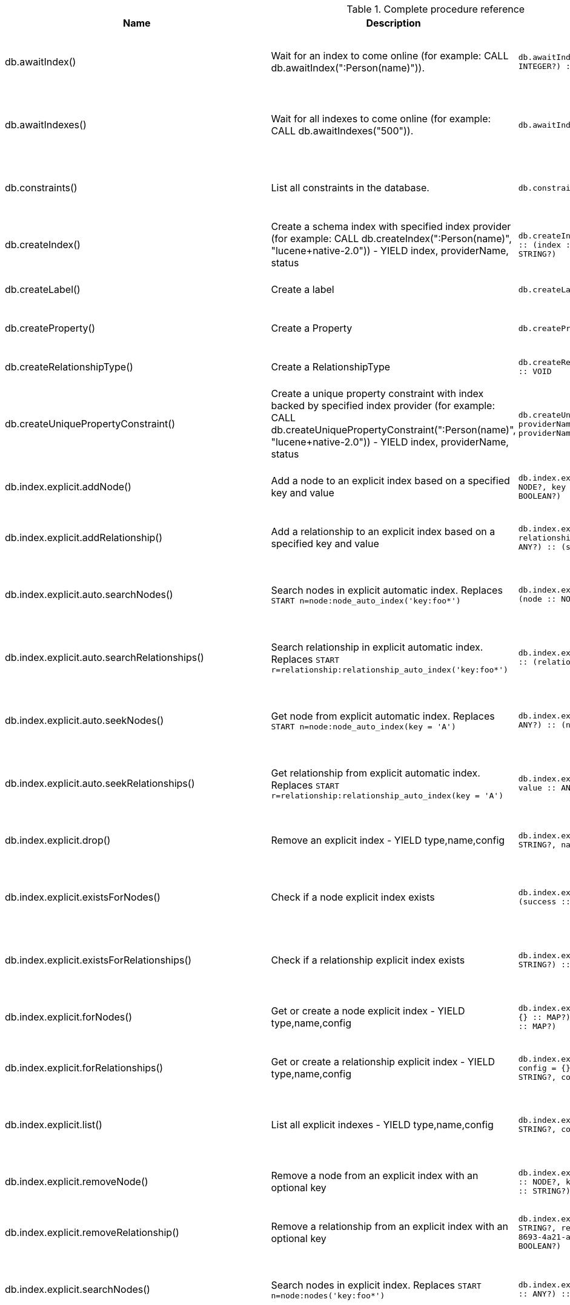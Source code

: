 [[complete-procedure-reference]]
.Complete procedure reference
[options=header, cols="20a,30a,20m,20m,10a"]
|===
|Name
|Description
|Signature
|Mode|[enterprise-edition]#Roles#
|db.awaitIndex() |Wait for an index to come online (for example: CALL db.awaitIndex(":Person(name)")). |db.awaitIndex(index :: STRING?, timeOutSeconds = 300 :: INTEGER?) :: VOID |READ |[enterprise-edition]#reader, editor, publisher, architect, admin#
|db.awaitIndexes() |Wait for all indexes to come online (for example: CALL db.awaitIndexes("500")). |db.awaitIndexes(timeOutSeconds = 300 :: INTEGER?) :: VOID |READ |[enterprise-edition]#reader, editor, publisher, architect, admin#
|db.constraints() |List all constraints in the database. |db.constraints() :: (description :: STRING?) |READ |[enterprise-edition]#reader, editor, publisher, architect, admin#
|db.createIndex() |Create a schema index with specified index provider (for example: CALL db.createIndex(":Person(name)", "lucene+native-2.0")) - YIELD index, providerName, status |db.createIndex(index :: STRING?, providerName :: STRING?) :: (index :: STRING?, providerName :: STRING?, status :: STRING?) |SCHEMA |[enterprise-edition]#architect, admin#
|db.createLabel() |Create a label |db.createLabel(newLabel :: STRING?) :: VOID |WRITE |[enterprise-edition]#publisher, architect, admin#
|db.createProperty() |Create a Property |db.createProperty(newProperty :: STRING?) :: VOID |WRITE |[enterprise-edition]#publisher, architect, admin#
|db.createRelationshipType() |Create a RelationshipType |db.createRelationshipType(newRelationshipType :: STRING?) :: VOID |WRITE |[enterprise-edition]#publisher, architect, admin#
|db.createUniquePropertyConstraint() |Create a unique property constraint with index backed by specified index provider (for example: CALL db.createUniquePropertyConstraint(":Person(name)", "lucene+native-2.0")) - YIELD index, providerName, status |db.createUniquePropertyConstraint(index :: STRING?, providerName :: STRING?) :: (index :: STRING?, providerName :: STRING?, status :: STRING?) |SCHEMA |[enterprise-edition]#architect, admin#
|db.index.explicit.addNode() |Add a node to an explicit index based on a specified key and value |db.index.explicit.addNode(indexName :: STRING?, node :: NODE?, key :: STRING?, value :: ANY?) :: (success :: BOOLEAN?) |WRITE |[enterprise-edition]#editor, publisher, architect, admin#
|db.index.explicit.addRelationship() |Add a relationship to an explicit index based on a specified key and value |db.index.explicit.addRelationship(indexName :: STRING?, relationship :: RELATIONSHIP?, key :: STRING?, value :: ANY?) :: (success :: BOOLEAN?) |WRITE |[enterprise-edition]#editor, publisher, architect, admin#
|db.index.explicit.auto.searchNodes() |Search nodes in explicit automatic index. Replaces `START n=node:node_auto_index('key:foo*')` |db.index.explicit.auto.searchNodes(query :: ANY?) :: (node :: NODE?, weight :: FLOAT?) |READ |[enterprise-edition]#reader, editor, publisher, architect, admin#
|db.index.explicit.auto.searchRelationships() |Search relationship in explicit automatic index. Replaces `START r=relationship:relationship_auto_index('key:foo*')` |db.index.explicit.auto.searchRelationships(query :: ANY?) :: (relationship :: RELATIONSHIP?, weight :: FLOAT?) |READ |[enterprise-edition]#reader, editor, publisher, architect, admin#
|db.index.explicit.auto.seekNodes() |Get node from explicit automatic index. Replaces `START n=node:node_auto_index(key = 'A')` |db.index.explicit.auto.seekNodes(key :: STRING?, value :: ANY?) :: (node :: NODE?) |READ |[enterprise-edition]#reader, editor, publisher, architect, admin#
|db.index.explicit.auto.seekRelationships() |Get relationship from explicit automatic index. Replaces `START r=relationship:relationship_auto_index(key = 'A')` |db.index.explicit.auto.seekRelationships(key :: STRING?, value :: ANY?) :: (relationship :: RELATIONSHIP?) |READ |[enterprise-edition]#reader, editor, publisher, architect, admin#
|db.index.explicit.drop() |Remove an explicit index - YIELD type,name,config |db.index.explicit.drop(indexName :: STRING?) :: (type :: STRING?, name :: STRING?, config :: MAP?) |WRITE |[enterprise-edition]#editor, publisher, architect, admin#
|db.index.explicit.existsForNodes() |Check if a node explicit index exists |db.index.explicit.existsForNodes(indexName :: STRING?) :: (success :: BOOLEAN?) |READ |[enterprise-edition]#reader, editor, publisher, architect, admin#
|db.index.explicit.existsForRelationships() |Check if a relationship explicit index exists |db.index.explicit.existsForRelationships(indexName :: STRING?) :: (success :: BOOLEAN?) |READ |[enterprise-edition]#reader, editor, publisher, architect, admin#
|db.index.explicit.forNodes() |Get or create a node explicit index - YIELD type,name,config |db.index.explicit.forNodes(indexName :: STRING?, config = {} :: MAP?) :: (type :: STRING?, name :: STRING?, config :: MAP?) |WRITE |[enterprise-edition]#editor, publisher, architect, admin#
|db.index.explicit.forRelationships() |Get or create a relationship explicit index - YIELD type,name,config |db.index.explicit.forRelationships(indexName :: STRING?, config = {} :: MAP?) :: (type :: STRING?, name :: STRING?, config :: MAP?) |WRITE |[enterprise-edition]#editor, publisher, architect, admin#
|db.index.explicit.list() |List all explicit indexes - YIELD type,name,config |db.index.explicit.list() :: (type :: STRING?, name :: STRING?, config :: MAP?) |READ |[enterprise-edition]#reader, editor, publisher, architect, admin#
|db.index.explicit.removeNode() |Remove a node from an explicit index with an optional key |db.index.explicit.removeNode(indexName :: STRING?, node :: NODE?, key =  <[9895b15e-8693-4a21-a58b-4b7b87e09b8e]>  :: STRING?) :: (success :: BOOLEAN?) |WRITE |[enterprise-edition]#editor, publisher, architect, admin#
|db.index.explicit.removeRelationship() |Remove a relationship from an explicit index with an optional key |db.index.explicit.removeRelationship(indexName :: STRING?, relationship :: RELATIONSHIP?, key =  <[9895b15e-8693-4a21-a58b-4b7b87e09b8e]>  :: STRING?) :: (success :: BOOLEAN?) |WRITE |[enterprise-edition]#editor, publisher, architect, admin#
|db.index.explicit.searchNodes() |Search nodes in explicit index. Replaces `START n=node:nodes('key:foo*')` |db.index.explicit.searchNodes(indexName :: STRING?, query :: ANY?) :: (node :: NODE?, weight :: FLOAT?) |READ |[enterprise-edition]#reader, editor, publisher, architect, admin#
|db.index.explicit.searchRelationships() |Search relationship in explicit index. Replaces `START r=relationship:relIndex('key:foo*')` |db.index.explicit.searchRelationships(indexName :: STRING?, query :: ANY?) :: (relationship :: RELATIONSHIP?, weight :: FLOAT?) |READ |[enterprise-edition]#reader, editor, publisher, architect, admin#
|db.index.explicit.searchRelationshipsBetween() |Search relationship in explicit index, starting at the node 'in' and ending at 'out'. |db.index.explicit.searchRelationshipsBetween(indexName :: STRING?, in :: NODE?, out :: NODE?, query :: ANY?) :: (relationship :: RELATIONSHIP?, weight :: FLOAT?) |READ |[enterprise-edition]#reader, editor, publisher, architect, admin#
|db.index.explicit.searchRelationshipsIn() |Search relationship in explicit index, starting at the node 'in'. |db.index.explicit.searchRelationshipsIn(indexName :: STRING?, in :: NODE?, query :: ANY?) :: (relationship :: RELATIONSHIP?, weight :: FLOAT?) |READ |[enterprise-edition]#reader, editor, publisher, architect, admin#
|db.index.explicit.searchRelationshipsOut() |Search relationship in explicit index, ending at the node 'out'. |db.index.explicit.searchRelationshipsOut(indexName :: STRING?, out :: NODE?, query :: ANY?) :: (relationship :: RELATIONSHIP?, weight :: FLOAT?) |READ |[enterprise-edition]#reader, editor, publisher, architect, admin#
|db.index.explicit.seekNodes() |Get node from explicit index. Replaces `START n=node:nodes(key = 'A')` |db.index.explicit.seekNodes(indexName :: STRING?, key :: STRING?, value :: ANY?) :: (node :: NODE?) |READ |[enterprise-edition]#reader, editor, publisher, architect, admin#
|db.index.explicit.seekRelationships() |Get relationship from explicit index. Replaces `START r=relationship:relIndex(key = 'A')` |db.index.explicit.seekRelationships(indexName :: STRING?, key :: STRING?, value :: ANY?) :: (relationship :: RELATIONSHIP?) |READ |[enterprise-edition]#reader, editor, publisher, architect, admin#
|db.index.fulltext.awaitEventuallyConsistentIndexRefresh() |Wait for the updates from recently committed transactions to be applied to any eventually-consistent fulltext indexes. |db.index.fulltext.awaitEventuallyConsistentIndexRefresh() :: VOID |READ |[enterprise-edition]#reader, editor, publisher, architect, admin#
|db.index.fulltext.awaitIndex() |Similar to db.awaitIndex(index, timeout), except instead of an index pattern, the index is specified by name. The name can be quoted by backticks, if necessary. |db.index.fulltext.awaitIndex(index :: STRING?, timeOutSeconds = 300 :: INTEGER?) :: VOID |READ |[enterprise-edition]#reader, editor, publisher, architect, admin#
|db.index.fulltext.createNodeIndex() |Create a node fulltext index for the given labels and properties. The optional 'config' map parameter can be used to supply settings to the index. Note: index specific settings are currently experimental, and might not replicated correctly in a cluster, or during backup. Supported settings are 'analyzer', for specifying what analyzer to use when indexing and querying. Use the `db.index.fulltext.listAvailableAnalyzers` procedure to see what options are available. And 'eventually_consistent' which can be set to 'true' to make this index eventually consistent, such that updates from committing transactions are applied in a background thread. |db.index.fulltext.createNodeIndex(indexName :: STRING?, labels :: LIST? OF STRING?, propertyNames :: LIST? OF STRING?, config = {} :: MAP?) :: VOID |SCHEMA |[enterprise-edition]#architect, admin#
|db.index.fulltext.createRelationshipIndex() |Create a relationship fulltext index for the given relationship types and properties. The optional 'config' map parameter can be used to supply settings to the index. Note: index specific settings are currently experimental, and might not replicated correctly in a cluster, or during backup. Supported settings are 'analyzer', for specifying what analyzer to use when indexing and querying. Use the `db.index.fulltext.listAvailableAnalyzers` procedure to see what options are available. And 'eventually_consistent' which can be set to 'true' to make this index eventually consistent, such that updates from committing transactions are applied in a background thread. |db.index.fulltext.createRelationshipIndex(indexName :: STRING?, relationshipTypes :: LIST? OF STRING?, propertyNames :: LIST? OF STRING?, config = {} :: MAP?) :: VOID |SCHEMA |[enterprise-edition]#architect, admin#
|db.index.fulltext.drop() |Drop the specified index. |db.index.fulltext.drop(indexName :: STRING?) :: VOID |SCHEMA |[enterprise-edition]#architect, admin#
|db.index.fulltext.listAvailableAnalyzers() |List the available analyzers that the fulltext indexes can be configured with. |db.index.fulltext.listAvailableAnalyzers() :: (analyzer :: STRING?, description :: STRING?) |READ |[enterprise-edition]#reader, editor, publisher, architect, admin#
|db.index.fulltext.queryNodes() |Query the given fulltext index. Returns the matching nodes and their lucene query score, ordered by score. |db.index.fulltext.queryNodes(indexName :: STRING?, queryString :: STRING?) :: (node :: NODE?, score :: FLOAT?) |READ |[enterprise-edition]#reader, editor, publisher, architect, admin#
|db.index.fulltext.queryRelationships() |Query the given fulltext index. Returns the matching relationships and their lucene query score, ordered by score. |db.index.fulltext.queryRelationships(indexName :: STRING?, queryString :: STRING?) :: (relationship :: RELATIONSHIP?, score :: FLOAT?) |READ |[enterprise-edition]#reader, editor, publisher, architect, admin#
|db.indexes() |List all indexes in the database. |db.indexes() :: (description :: STRING?, indexName :: STRING?, tokenNames :: LIST? OF STRING?, properties :: LIST? OF STRING?, state :: STRING?, type :: STRING?, progress :: FLOAT?, provider :: MAP?, id :: INTEGER?, failureMessage :: STRING?) |READ |[enterprise-edition]#reader, editor, publisher, architect, admin#
|db.labels() |List all labels in the database. |db.labels() :: (label :: STRING?) |READ |[enterprise-edition]#reader, editor, publisher, architect, admin#
|db.propertyKeys() |List all property keys in the database. |db.propertyKeys() :: (propertyKey :: STRING?) |READ |[enterprise-edition]#reader, editor, publisher, architect, admin#
|db.relationshipTypes() |List all relationship types in the database. |db.relationshipTypes() :: (relationshipType :: STRING?) |READ |[enterprise-edition]#reader, editor, publisher, architect, admin#
|db.resampleIndex() |Schedule resampling of an index (for example: CALL db.resampleIndex(":Person(name)")). |db.resampleIndex(index :: STRING?) :: VOID |READ |[enterprise-edition]#reader, editor, publisher, architect, admin#
|db.resampleOutdatedIndexes() |Schedule resampling of all outdated indexes. |db.resampleOutdatedIndexes() :: VOID |READ |[enterprise-edition]#reader, editor, publisher, architect, admin#
|db.schema() |Show the schema of the data. |db.schema() :: (nodes :: LIST? OF NODE?, relationships :: LIST? OF RELATIONSHIP?) |READ |[enterprise-edition]#reader, editor, publisher, architect, admin#
|db.schema.nodeTypeProperties() |Show the derived property schema of the nodes in tabular form. |db.schema.nodeTypeProperties() :: (nodeType :: STRING?, nodeLabels :: LIST? OF STRING?, propertyName :: STRING?, propertyTypes :: LIST? OF STRING?, mandatory :: BOOLEAN?) |READ |[enterprise-edition]#reader, editor, publisher, architect, admin#
|db.schema.relTypeProperties() |Show the derived property schema of the relationships in tabular form. |db.schema.relTypeProperties() :: (relType :: STRING?, propertyName :: STRING?, propertyTypes :: LIST? OF STRING?, mandatory :: BOOLEAN?) |READ |[enterprise-edition]#reader, editor, publisher, architect, admin#
|db.schema.visualization() |Visualize the schema of the data. Replaces db.schema. |db.schema.visualization() :: (nodes :: LIST? OF NODE?, relationships :: LIST? OF RELATIONSHIP?) |READ |[enterprise-edition]#reader, editor, publisher, architect, admin#
|db.stats.clear() |Clear collected data of a given data section. Valid sections are 'QUERIES' |db.stats.clear(section :: STRING?) :: (section :: STRING?, success :: BOOLEAN?, message :: STRING?) |READ |[enterprise-edition]#admin#
|db.stats.collect() |Start data collection of a given data section. Valid sections are 'QUERIES' |db.stats.collect(section :: STRING?, config = {} :: MAP?) :: (section :: STRING?, success :: BOOLEAN?, message :: STRING?) |READ |[enterprise-edition]#admin#
|db.stats.retrieve() |Retrieve statistical data about the current database. Valid sections are 'GRAPH COUNTS', 'TOKENS', 'QUERIES', 'META' |db.stats.retrieve(section :: STRING?, config = {} :: MAP?) :: (section :: STRING?, data :: MAP?) |READ |[enterprise-edition]#admin#
|db.stats.retrieveAllAnonymized() |Retrieve all available statistical data about the current database, in an anonymized form. |db.stats.retrieveAllAnonymized(graphToken :: STRING?, config = {} :: MAP?) :: (section :: STRING?, data :: MAP?) |READ |[enterprise-edition]#admin#
|db.stats.status() |Retrieve the status of all available collector daemons, for this database. |db.stats.status() :: (section :: STRING?, status :: STRING?, data :: MAP?) |READ |[enterprise-edition]#admin#
|db.stats.stop() |Stop data collection of a given data section. Valid sections are 'QUERIES' |db.stats.stop(section :: STRING?) :: (section :: STRING?, success :: BOOLEAN?, message :: STRING?) |READ |[enterprise-edition]#admin#
|dbms.changePassword() |Change the current user's password. Deprecated by dbms.security.changePassword. |dbms.changePassword(password :: STRING?) :: VOID |DBMS |[enterprise-edition]#reader, editor, publisher, architect, admin#
|dbms.clearQueryCaches() |Clears all query caches. |dbms.clearQueryCaches() :: (value :: STRING?) |DBMS |[enterprise-edition]#admin#
|dbms.components() |List DBMS components and their versions. |dbms.components() :: (name :: STRING?, versions :: LIST? OF STRING?, edition :: STRING?) |DBMS |[enterprise-edition]#reader, editor, publisher, architect, admin#
|dbms.functions() |List all user functions in the DBMS. |dbms.functions() :: (name :: STRING?, signature :: STRING?, description :: STRING?) |DBMS |N/A
|dbms.listConfig() |List the currently active config of Neo4j. |dbms.listConfig(searchString =  :: STRING?) :: (name :: STRING?, description :: STRING?, value :: STRING?, dynamic :: BOOLEAN?) |DBMS |[enterprise-edition]#admin#
|dbms.procedures() |List all procedures in the DBMS. |dbms.procedures() :: (name :: STRING?, signature :: STRING?, description :: STRING?, mode :: STRING?) |DBMS |N/A
|dbms.queryJmx() |Query JMX management data by domain and name. For instance, "org.neo4j:*" |dbms.queryJmx(query :: STRING?) :: (name :: STRING?, description :: STRING?, attributes :: MAP?) |DBMS |[enterprise-edition]#reader, editor, publisher, architect, admin#
|dbms.security.changePassword() |Change the current user's password. |dbms.security.changePassword(password :: STRING?) :: VOID |DBMS |N/A
|dbms.security.createUser() |Create a new user. |dbms.security.createUser(username :: STRING?, password :: STRING?, requirePasswordChange = true :: BOOLEAN?) :: VOID |DBMS |[enterprise-edition]#admin#
|dbms.security.deleteUser() |Delete the specified user. |dbms.security.deleteUser(username :: STRING?) :: VOID |DBMS |[enterprise-edition]#admin#
|dbms.security.listUsers() |List all native users. |dbms.security.listUsers() :: (username :: STRING?, flags :: LIST? OF STRING?) |DBMS |N/A
|dbms.security.showCurrentUser() |Show the current user. Deprecated by dbms.showCurrentUser. |dbms.security.showCurrentUser() :: (username :: STRING?, flags :: LIST? OF STRING?) |DBMS |N/A
|dbms.showCurrentUser() |Show the current user. |dbms.showCurrentUser() :: (username :: STRING?, flags :: LIST? OF STRING?) |DBMS |N/A
|[enterprise-edition]#db.createNodeKey()# |Create a node key constraint with index backed by specified index provider (for example: CALL db.createNodeKey(":Person(name)", "lucene+native-2.0")) - YIELD index, providerName, status |db.createNodeKey(index :: STRING?, providerName :: STRING?) :: (index :: STRING?, providerName :: STRING?, status :: STRING?) |SCHEMA |[enterprise-edition]#architect, admin#
|[enterprise-edition]#dbms.checkpoint()# |Initiate and wait for a new check point, or wait any already on-going check point to complete. Note that this temporarily disables the `dbms.checkpoint.iops.limit` setting in order to make the check point complete faster. This might cause transaction throughput to degrade slightly, due to increased IO load. |dbms.checkpoint() :: (success :: BOOLEAN?, message :: STRING?) |DBMS |[enterprise-edition]#reader, editor, publisher, architect, admin#
|[enterprise-edition]#dbms.functions()# |List all user functions in the DBMS. |dbms.functions() :: (name :: STRING?, signature :: STRING?, description :: STRING?, roles :: LIST? OF STRING?) |DBMS |[enterprise-edition]#reader, editor, publisher, architect, admin#
|[enterprise-edition]#dbms.getTXMetaData()# |Provides attached transaction metadata. |dbms.getTXMetaData() :: (metadata :: MAP?) |DBMS |[enterprise-edition]#reader, editor, publisher, architect, admin#
|[enterprise-edition]#dbms.killConnection()# |Kill network connection with the given connection id. |dbms.killConnection(id :: STRING?) :: (connectionId :: STRING?, username :: STRING?, message :: STRING?) |DBMS |[enterprise-edition]#reader, editor, publisher, architect, admin#
|[enterprise-edition]#dbms.killConnections()# |Kill all network connections with the given connection ids. |dbms.killConnections(ids :: LIST? OF STRING?) :: (connectionId :: STRING?, username :: STRING?, message :: STRING?) |DBMS |[enterprise-edition]#reader, editor, publisher, architect, admin#
|[enterprise-edition]#dbms.killQueries()# |Kill all transactions executing a query with any of the given query ids. |dbms.killQueries(ids :: LIST? OF STRING?) :: (queryId :: STRING?, username :: STRING?, message :: STRING?) |DBMS |[enterprise-edition]#reader, editor, publisher, architect, admin#
|[enterprise-edition]#dbms.killQuery()# |Kill all transactions executing the query with the given query id. |dbms.killQuery(id :: STRING?) :: (queryId :: STRING?, username :: STRING?, message :: STRING?) |DBMS |[enterprise-edition]#reader, editor, publisher, architect, admin#
|[enterprise-edition]#dbms.killTransaction()# |Kill transaction with provided id. |dbms.killTransaction(id :: STRING?) :: (transactionId :: STRING?, username :: STRING?, message :: STRING?) |DBMS |[enterprise-edition]#reader, editor, publisher, architect, admin#
|[enterprise-edition]#dbms.killTransactions()# |Kill transactions with provided ids. |dbms.killTransactions(ids :: LIST? OF STRING?) :: (transactionId :: STRING?, username :: STRING?, message :: STRING?) |DBMS |[enterprise-edition]#reader, editor, publisher, architect, admin#
|[enterprise-edition]#dbms.listActiveLocks()# |List the active lock requests granted for the transaction executing the query with the given query id. |dbms.listActiveLocks(queryId :: STRING?) :: (mode :: STRING?, resourceType :: STRING?, resourceId :: INTEGER?) |DBMS |[enterprise-edition]#reader, editor, publisher, architect, admin#
|[enterprise-edition]#dbms.listConnections()# |List all accepted network connections at this instance that are visible to the user. |dbms.listConnections() :: (connectionId :: STRING?, connectTime :: STRING?, connector :: STRING?, username :: STRING?, userAgent :: STRING?, serverAddress :: STRING?, clientAddress :: STRING?) |DBMS |[enterprise-edition]#reader, editor, publisher, architect, admin#
|[enterprise-edition]#dbms.listQueries()# |List all queries currently executing at this instance that are visible to the user. |dbms.listQueries() :: (queryId :: STRING?, username :: STRING?, metaData :: MAP?, query :: STRING?, parameters :: MAP?, planner :: STRING?, runtime :: STRING?, indexes :: LIST? OF MAP?, startTime :: STRING?, elapsedTime :: STRING?, connectionDetails :: STRING?, protocol :: STRING?, clientAddress :: STRING?, requestUri :: STRING?, status :: STRING?, resourceInformation :: MAP?, activeLockCount :: INTEGER?, elapsedTimeMillis :: INTEGER?, cpuTimeMillis :: INTEGER?, waitTimeMillis :: INTEGER?, idleTimeMillis :: INTEGER?, allocatedBytes :: INTEGER?, pageHits :: INTEGER?, pageFaults :: INTEGER?, connectionId :: STRING?) |DBMS |[enterprise-edition]#reader, editor, publisher, architect, admin#
|[enterprise-edition]#dbms.listTransactions()# |List all transactions currently executing at this instance that are visible to the user. |dbms.listTransactions() :: (transactionId :: STRING?, username :: STRING?, metaData :: MAP?, startTime :: STRING?, protocol :: STRING?, clientAddress :: STRING?, requestUri :: STRING?, currentQueryId :: STRING?, currentQuery :: STRING?, activeLockCount :: INTEGER?, status :: STRING?, resourceInformation :: MAP?, elapsedTimeMillis :: INTEGER?, cpuTimeMillis :: INTEGER?, waitTimeMillis :: INTEGER?, idleTimeMillis :: INTEGER?, allocatedBytes :: INTEGER?, allocatedDirectBytes :: INTEGER?, pageHits :: INTEGER?, pageFaults :: INTEGER?, connectionId :: STRING?) |DBMS |[enterprise-edition]#reader, editor, publisher, architect, admin#
|[enterprise-edition]#dbms.procedures()# |List all procedures in the DBMS. |dbms.procedures() :: (name :: STRING?, signature :: STRING?, description :: STRING?, roles :: LIST? OF STRING?, mode :: STRING?) |DBMS |[enterprise-edition]#reader, editor, publisher, architect, admin#
|[enterprise-edition]#dbms.security.activateUser()# |Activate a suspended user. |dbms.security.activateUser(username :: STRING?, requirePasswordChange = true :: BOOLEAN?) :: VOID |DBMS |[enterprise-edition]#admin#
|[enterprise-edition]#dbms.security.addRoleToUser()# |Assign a role to the user. |dbms.security.addRoleToUser(roleName :: STRING?, username :: STRING?) :: VOID |DBMS |[enterprise-edition]#admin#
|[enterprise-edition]#dbms.security.changePassword()# |Change the current user's password. |dbms.security.changePassword(password :: STRING?, requirePasswordChange = false :: BOOLEAN?) :: VOID |DBMS |[enterprise-edition]#reader, editor, publisher, architect, admin#
|[enterprise-edition]#dbms.security.changeUserPassword()# |Change the given user's password. |dbms.security.changeUserPassword(username :: STRING?, newPassword :: STRING?, requirePasswordChange = true :: BOOLEAN?) :: VOID |DBMS |[enterprise-edition]#admin#
|[enterprise-edition]#dbms.security.clearAuthCache()# |Clears authentication and authorization cache. |dbms.security.clearAuthCache() :: VOID |DBMS |[enterprise-edition]#admin#
|[enterprise-edition]#dbms.security.createRole()# |Create a new role. |dbms.security.createRole(roleName :: STRING?) :: VOID |DBMS |[enterprise-edition]#admin#
|[enterprise-edition]#dbms.security.deleteRole()# |Delete the specified role. Any role assignments will be removed. |dbms.security.deleteRole(roleName :: STRING?) :: VOID |DBMS |[enterprise-edition]#admin#
|[enterprise-edition]#dbms.security.listRoles()# |List all available roles. |dbms.security.listRoles() :: (role :: STRING?, users :: LIST? OF STRING?) |DBMS |[enterprise-edition]#admin#
|[enterprise-edition]#dbms.security.listRolesForUser()# |List all roles assigned to the specified user. |dbms.security.listRolesForUser(username :: STRING?) :: (value :: STRING?) |DBMS |[enterprise-edition]#admin#
|[enterprise-edition]#dbms.security.listUsers()# |List all native users. |dbms.security.listUsers() :: (username :: STRING?, roles :: LIST? OF STRING?, flags :: LIST? OF STRING?) |DBMS |[enterprise-edition]#admin#
|[enterprise-edition]#dbms.security.listUsersForRole()# |List all users currently assigned the specified role. |dbms.security.listUsersForRole(roleName :: STRING?) :: (value :: STRING?) |DBMS |[enterprise-edition]#admin#
|[enterprise-edition]#dbms.security.removeRoleFromUser()# |Unassign a role from the user. |dbms.security.removeRoleFromUser(roleName :: STRING?, username :: STRING?) :: VOID |DBMS |[enterprise-edition]#admin#
|[enterprise-edition]#dbms.security.showCurrentUser()# |Show the current user. Deprecated by dbms.showCurrentUser. |dbms.security.showCurrentUser() :: (username :: STRING?, roles :: LIST? OF STRING?, flags :: LIST? OF STRING?) |DBMS |[enterprise-edition]#reader, editor, publisher, architect, admin#
|[enterprise-edition]#dbms.security.suspendUser()# |Suspend the specified user. |dbms.security.suspendUser(username :: STRING?) :: VOID |DBMS |[enterprise-edition]#admin#
|[enterprise-edition]#dbms.setConfigValue()# |Updates a given setting value. Passing an empty value will result in removing the configured value and falling back to the default value. Changes will not persist and will be lost if the server is restarted. |dbms.setConfigValue(setting :: STRING?, value :: STRING?) :: VOID |DBMS |[enterprise-edition]#admin#
|[enterprise-edition]#dbms.setTXMetaData()# |Attaches a map of data to the transaction. The data will be printed when listing queries, and inserted into the query log. |dbms.setTXMetaData(data :: MAP?) :: VOID |DBMS |[enterprise-edition]#reader, editor, publisher, architect, admin#
|[enterprise-edition]#dbms.showCurrentUser()# |Show the current user. |dbms.showCurrentUser() :: (username :: STRING?, roles :: LIST? OF STRING?, flags :: LIST? OF STRING?) |DBMS |[enterprise-edition]#reader, editor, publisher, architect, admin#
|===
